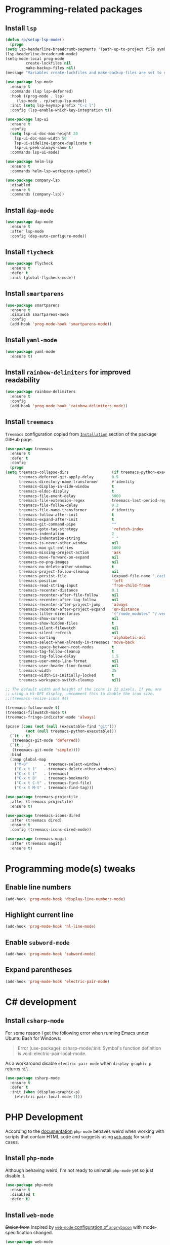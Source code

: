 #+property: header-args    :results silent
* Programming-related packages
** Install =lsp=
   #+begin_src emacs-lisp
     (defun rp/setup-lsp-mode()
       (progn
	 (setq lsp-headerline-breadcrumb-segments '(path-up-to-project file symbols))
	 (lsp-headerline-breadcrumb-mode)
	 (setq-mode-local prog-mode
			  create-lockfiles nil
			  make-backup-files nil)
	 (message "Variables create-lockfiles and make-backup-files are set to nil in prog-mode.")))

     (use-package lsp-mode
       :ensure t
       :commands (lsp lsp-deferred)
       :hook ((prog-mode . lsp)
	      (lsp-mode . rp/setup-lsp-mode))
       :init (setq lsp-keymap-prefix "C-c l")
       :config (lsp-enable-which-key-integration t))

     (use-package lsp-ui
       :ensure t
       :config
       (setq lsp-ui-doc-max-height 20
	     lsp-ui-doc-max-width 50
	     lsp-ui-sideline-ignore-duplicate t
	     lsp-ui-peek-always-show t)
       :commands lsp-ui-mode)

     (use-package helm-lsp
       :ensure t
       :commands helm-lsp-workspace-symbol)

     (use-package company-lsp
       :disabled
       :ensure t
       :commands (company-lsp))
   #+end_src
** Install =dap-mode=
   #+begin_src emacs-lisp
     (use-package dap-mode
       :ensure t
       :after lsp-mode
       :config (dap-auto-configure-mode))
   #+end_src
** Install =flycheck=
   #+begin_src emacs-lisp
     (use-package flycheck
       :ensure t
       :defer t
       :init (global-flycheck-mode))
   #+end_src
** Install =smartparens=
   #+begin_src emacs-lisp
     (use-package smartparens
       :ensure t
       :diminish smartparens-mode
       :config
       (add-hook 'prog-mode-hook 'smartparens-mode))
   #+end_src
** Install =yaml-mode=
   #+begin_src emacs-lisp
     (use-package yaml-mode
       :ensure t)
   #+end_src
** Install =rainbow-delimiters= for improved readability
   #+begin_src emacs-lisp
     (use-package rainbow-delimiters
       :ensure t
       :config
       (add-hook 'prog-mode-hook 'rainbow-delimiters-mode))
   #+end_src
** Install =treemacs=
   =Treemacs= configuration copied from [[https://github.com/Alexander-Miller/treemacs#installation][=Installation=]] section of the package GitHub page.
   #+begin_src emacs-lisp
     (use-package treemacs
       :ensure t
       :defer t
       :config
       (progn
	 (setq treemacs-collapse-dirs                   (if treemacs-python-executable 3 0)
	       treemacs-deferred-git-apply-delay        0.5
	       treemacs-directory-name-transformer      #'identity
	       treemacs-display-in-side-window          t
	       treemacs-eldoc-display                   t
	       treemacs-file-event-delay                5000
	       treemacs-file-extension-regex            treemacs-last-period-regex-value
	       treemacs-file-follow-delay               0.2
	       treemacs-file-name-transformer           #'identity
	       treemacs-follow-after-init               t
	       treemacs-expand-after-init               t
	       treemacs-git-command-pipe                ""
	       treemacs-goto-tag-strategy               'refetch-index
	       treemacs-indentation                     2
	       treemacs-indentation-string              " "
	       treemacs-is-never-other-window           nil
	       treemacs-max-git-entries                 5000
	       treemacs-missing-project-action          'ask
	       treemacs-move-forward-on-expand          nil
	       treemacs-no-png-images                   nil
	       treemacs-no-delete-other-windows         t
	       treemacs-project-follow-cleanup          nil
	       treemacs-persist-file                    (expand-file-name ".cache/treemacs-persist" user-emacs-directory)
	       treemacs-position                        'left
	       treemacs-read-string-input               'from-child-frame
	       treemacs-recenter-distance               0.1
	       treemacs-recenter-after-file-follow      nil
	       treemacs-recenter-after-tag-follow       nil
	       treemacs-recenter-after-project-jump     'always
	       treemacs-recenter-after-project-expand   'on-distance
	       treemacs-litter-directories              '("/node_modules" "/.venv" "/.cask")
	       treemacs-show-cursor                     nil
	       treemacs-show-hidden-files               t
	       treemacs-silent-filewatch                nil
	       treemacs-silent-refresh                  nil
	       treemacs-sorting                         'alphabetic-asc
	       treemacs-select-when-already-in-treemacs 'move-back
	       treemacs-space-between-root-nodes        t
	       treemacs-tag-follow-cleanup              t
	       treemacs-tag-follow-delay                1.5
	       treemacs-user-mode-line-format           nil
	       treemacs-user-header-line-format         nil
	       treemacs-width                           35
	       treemacs-width-is-initially-locked       t
	       treemacs-workspace-switch-cleanup        nil)

	 ;; The default width and height of the icons is 22 pixels. If you are
	 ;; using a Hi-DPI display, uncomment this to double the icon size.
	 ;;(treemacs-resize-icons 44)

	 (treemacs-follow-mode t)
	 (treemacs-filewatch-mode t)
	 (treemacs-fringe-indicator-mode 'always)

	 (pcase (cons (not (null (executable-find "git")))
		      (not (null treemacs-python-executable)))
	   (`(t . t)
	    (treemacs-git-mode 'deferred))
	   (`(t . _)
	    (treemacs-git-mode 'simple))))
       :bind
       (:map global-map
	     ("M-0"       . treemacs-select-window)
	     ("C-x t 1"   . treemacs-delete-other-windows)
	     ("C-x t t"   . treemacs)
	     ("C-x t B"   . treemacs-bookmark)
	     ("C-x t C-t" . treemacs-find-file)
	     ("C-x t M-t" . treemacs-find-tag)))

     (use-package treemacs-projectile
       :after (treemacs projectile)
       :ensure t)

     (use-package treemacs-icons-dired
       :after (treemacs dired)
       :ensure t
       :config (treemacs-icons-dired-mode))

     (use-package treemacs-magit
       :after (treemacs magit)
       :ensure t)
   #+end_src
* Programming mode(s) tweaks
** Enable line numbers
   #+BEGIN_SRC emacs-lisp
     (add-hook 'prog-mode-hook 'display-line-numbers-mode)
   #+END_SRC
** Highlight current line
   #+begin_src emacs-lisp
     (add-hook 'prog-mode-hook 'hl-line-mode)
   #+end_src
** Enable =subword-mode=
   #+begin_src emacs-lisp
     (add-hook 'prog-mode-hook 'subword-mode)
   #+end_src
** Expand parentheses
   #+BEGIN_SRC emacs-lisp
     (add-hook 'prog-mode-hook 'electric-pair-mode)
   #+END_SRC
* C# development
** Install =csharp-mode=

   For some reason I get the following error when running Emacs under Ubuntu Bash for Windows:

   #+begin_quote
   Error (use-package): csharp-mode/:init: Symbol's function definition is void: electric-pair-local-mode.
   #+end_quote

    As a workaround disable =electric-pair-mode= when =display-graphic-p= returns =nil=.

   #+begin_src emacs-lisp
     (use-package csharp-mode
       :ensure t
       :defer t
       :init (when (display-graphic-p)
		 (electric-pair-local-mode 1)))
   #+end_src

* PHP Development

  According to the [[https://github.com/emacs-php/php-mode#avoid-html-template-compatibility][documentation]] =php-mode= behaves weird when working with scripts that contain HTML code and suggests using [[https://github.com/fxbois/web-mode][=web-mode=]] for such cases.

** Install =php-mode=

   Although behaving weird, I'm not ready to uninstall =php-mode= yet so just disable it.

   #+begin_src emacs-lisp
     (use-package php-mode
       :ensure t
       :disabled t
       :defer t)
   #+end_src

** Install =web-mode=

   +Stolen from+ Inspired by [[https://github.com/angrybacon/dotemacs/blob/master/dotemacs.org#php][=web-mode= configuration of ~angrybacon~]] with mode-specification changed.

   #+begin_src emacs-lisp
     (use-package web-mode
       :mode "\\.php\\'"
       :hook
       (web-mode . sgml-electric-tag-pair-mode)
       :custom
       (web-mode-code-indent-offset 2)
       (web-mode-enable-auto-opening nil)
       (web-mode-enable-auto-pairing nil)
       (web-mode-enable-auto-quoting nil)
       (web-mode-markup-indent-offset 2)
       (web-mode-enable-auto-indentation nil))
   #+end_src

* Working with =Docker=
** Install =dockerfile-mode=

   #+begin_src emacs-lisp
     (use-package dockerfile-mode
       :ensure t)
   #+end_src

** Install =docker-compose-mode=

   #+begin_src emacs-lisp
     (use-package docker-compose-mode
       :ensure t)
   #+end_src

* Python development
  =lsp= setup is from [[https://emacs-lsp.github.io/lsp-mode/page/installation/#use-package][LSP-mode page]]. Some tricks are adapted from [[https://realpython.com/blog/python/emacs-the-best-python-editor/][Emacs - the best Python editor]].
** Install =pyvenv=
   #+BEGIN_SRC emacs-lisp
     (use-package pyvenv
       :defer t
       :ensure t
       :config (progn
		 (add-hook 'pyvenv-post-activate-hooks 'pyvenv-restart-python)))
   #+END_SRC
** Install =py-yapf=
   #+begin_src emacs-lisp
     (use-package py-yapf
       :ensure t
       :defer t
       :commands (py-yapf-buffer py-yapf-enable-on-save))
   #+end_src
** Install =lsp-python-ms=
   #+BEGIN_SRC emacs-lisp
       (use-package lsp-python-ms
	 :ensure t
	 :init (setq lsp-python-ms-auto-install-server t)
	 :hook (python-mode . (lambda ()
				(py-yapf-enable-on-save)
				(require 'lsp-python-ms)
				(lsp))))  ; or lsp-deferred
   #+END_SRC emacs-lisp
* JavaScript development
** Install =rjsx-mode=
   #+begin_src emacs-lisp :results silent
     (use-package rjsx-mode
       :ensure t
       :mode "\\.js\\'")
   #+end_src
** Intall =prettier-js=
   Requires =sudo apt install prettier= or =npm install -g prettier=.
   #+begin_src emacs-lisp :results silent
     (use-package prettier-js
       :ensure t
       :after (rjsx-mode)
       :hook (rjsx-mode . prettier-js-mode))
   #+end_src
* XML
** Configure =nxml-mode=

   The =nxml-mode= is preinstalled with Emacs; to configure it I copied the [[https://github.com/rememberYou/.emacs.d/blob/master/config.org#xml][configuration from ~rememberYou~]].

   #+begin_src emacs-lisp
     (use-package nxml-mode
       :ensure nil
       :hook (nxml-mode . lsp-deferred)
       :mode ("\\.\\(xml\\|xsd\\|wsdl\\)\\'"))
   #+end_src
